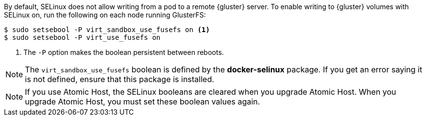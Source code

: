 By default, SELinux does not allow writing from a pod to a remote {gluster}
server. To enable writing to {gluster} volumes with SELinux on, run the
following on each node running GlusterFS:

[source,bash]
----
$ sudo setsebool -P virt_sandbox_use_fusefs on <1>
$ sudo setsebool -P virt_use_fusefs on
----
<1> The `-P` option makes the boolean persistent between reboots. 

[NOTE]
====
The `virt_sandbox_use_fusefs` boolean is defined by the *docker-selinux*
package. If you get an error saying it is not defined, ensure that this
package is installed.
====

[NOTE]
====
If you use Atomic Host, the SELinux booleans are cleared when you upgrade Atomic Host. When you upgrade Atomic Host, you must set these boolean values again.
====